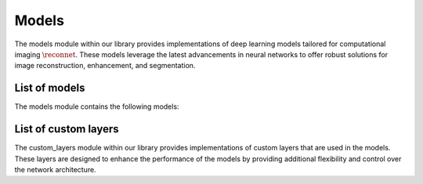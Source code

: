 Models
======

The models module within our library provides implementations of deep learning models tailored for computational imaging :math:`\reconnet`. These models leverage the latest advancements in neural networks to offer robust solutions for image reconstruction, enhancement, and segmentation.


List of models
--------------------
The models module contains the following models:



.. autosummary::
    :toctree: stubs
    :template: class_template.rst
    :nosignatures:

    colibri.models.autoencoder.Autoencoder
    colibri.models.unet.Unet
    colibri.models.unrolling.UnrollingFISTA
    colibri.models.learned_proximals.SparseProximalMapping
    

List of custom layers
-----------------------

The custom_layers module within our library provides implementations of custom layers that are used in the models. These layers are designed to enhance the performance of the models by providing additional flexibility and control over the network architecture.



.. autosummary::
    :toctree: stubs
    :template: class_template.rst
    :nosignatures:

    colibri.models.custom_layers.Activation
    colibri.models.custom_layers.convBlock
    colibri.models.custom_layers.downBlock
    colibri.models.custom_layers.upBlock
    colibri.models.custom_layers.upBlockNoSkip
    colibri.models.custom_layers.outBlock


